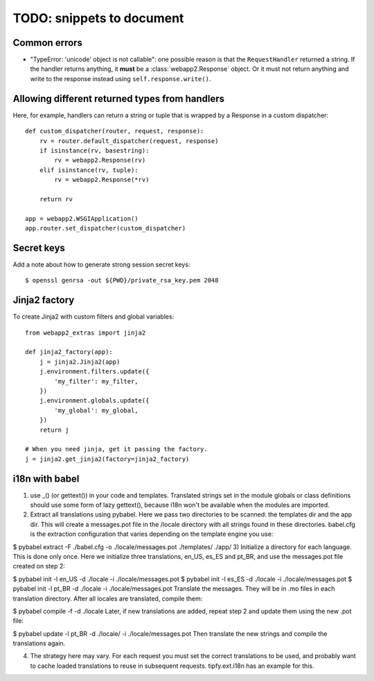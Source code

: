 TODO: snippets to document
==========================

Common errors
-------------
- "TypeError: 'unicode' object is not callable": one possible reason is that
  the ``RequestHandler`` returned a string. If the handler returns anything, it
  **must** be a :class:`webapp2.Response` object. Or it must not return
  anything and write to the response instead using ``self.response.write()``.

Allowing different returned types from handlers
-----------------------------------------------
Here, for example, handlers can return a string or tuple that is wrapped by a
Response in a custom dispatcher::

    def custom_dispatcher(router, request, response):
        rv = router.default_dispatcher(request, response)
        if isinstance(rv, basestring):
            rv = webapp2.Response(rv)
        elif isinstance(rv, tuple):
            rv = webapp2.Response(*rv)

        return rv

    app = webapp2.WSGIApplication()
    app.router.set_dispatcher(custom_dispatcher)

Secret keys
-----------
Add a note about how to generate strong session secret keys::

    $ openssl genrsa -out ${PWD}/private_rsa_key.pem 2048

Jinja2 factory
--------------
To create Jinja2 with custom filters and global variables::

    from webapp2_extras import jinja2

    def jinja2_factory(app):
        j = jinja2.Jinja2(app)
        j.environment.filters.update({
            'my_filter': my_filter,
        })
        j.environment.globals.update({
            'my_global': my_global,
        })
        return j

    # When you need jinja, get it passing the factory.
    j = jinja2.get_jinja2(factory=jinja2_factory)


i18n with babel
---------------
1) use _() (or gettext()) in your code and templates. Translated strings set in the module globals or class definitions should use some form of lazy gettext(), because i18n won't be available when the modules are imported.

2) Extract all translations using pybabel. Here we pass two directories to be scanned: the templates dir and the app dir. This will create a messages.pot file in the /locale directory with all strings found in these directories. babel.cfg is the extraction configuration that varies depending on the template engine you use:

$ pybabel extract -F ./babel.cfg -o ./locale/messages.pot ./templates/ ./app/
3) Initialize a directory for each language. This is done only once. Here we initialize three translations, en_US, es_ES and pt_BR, and use the messages.pot file created on step 2:

$ pybabel init -l en_US -d ./locale -i ./locale/messages.pot
$ pybabel init -l es_ES -d ./locale -i ./locale/messages.pot
$ pybabel init -l pt_BR -d ./locale -i ./locale/messages.pot
Translate the messages. They will be in .mo files in each translation directory. After all locales are translated, compile them:

$ pybabel compile -f -d ./locale
Later, if new translations are added, repeat step 2 and update them using the new .pot file:

$ pybabel update -l pt_BR -d ./locale/ -i ./locale/messages.pot
Then translate the new strings and compile the translations again.

4) The strategy here may vary. For each request you must set the correct translations to be used, and probably want to cache loaded translations to reuse in subsequent requests. tipfy.ext.i18n has an example for this.
